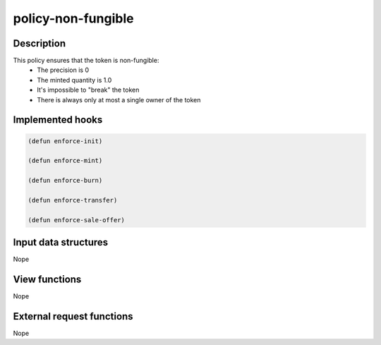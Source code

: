 .. _POLICY-NON-FUNGIBLE:

policy-non-fungible
-------------------

Description
^^^^^^^^^^^

This policy ensures that the token is non-fungible:
  - The precision is 0
  - The minted quantity is 1.0
  - It's impossible to "break" the token
  - There is always only at most a single owner of the token


Implemented hooks
^^^^^^^^^^^^^^^^^

.. code:: lisp

  (defun enforce-init)

  (defun enforce-mint)

  (defun enforce-burn)

  (defun enforce-transfer)

  (defun enforce-sale-offer)


Input data structures
^^^^^^^^^^^^^^^^^^^^^
Nope

View functions
^^^^^^^^^^^^^^
Nope

External request functions
^^^^^^^^^^^^^^^^^^^^^^^^^^
Nope
